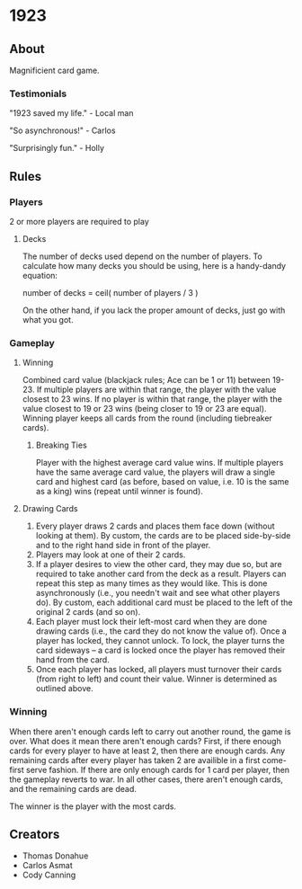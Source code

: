 * 1923
** About
Magnificient card game.

*** Testimonials
"1923 saved my life." - Local man

"So asynchronous!" - Carlos

"Surprisingly fun." - Holly


** Rules
*** Players
2 or more players are required to play

**** Decks
The number of decks used depend on the number of players. To
calculate how many decks you should be using, here is a handy-dandy
equation:

number of decks = ceil( number of players / 3 )

On the other hand, if you lack the proper amount of decks, just go
with what you got. 

*** Gameplay

**** Winning
Combined card value (blackjack rules; Ace can be 1 or 11) between
19-23. If multiple players are within that range, the player with the
value closest to 23 wins. If no player is within that range, the
player with the value closest to 19 or 23 wins (being closer to 19 or
23 are equal). Winning player keeps all cards from the round
(including tiebreaker cards). 

***** Breaking Ties
Player with the highest average card value wins. If multiple players
have the same average card value, the players will draw a single card
and highest card (as before, based on value, i.e. 10 is the same as a
king) wins (repeat until winner is found).

**** Drawing Cards
1. Every player draws 2 cards and places them face down (without
   looking at them). By custom, the cards are to be placed
   side-by-side and to the right hand side in front of the player.
2. Players may look at one of their 2 cards.
3. If a player desires to view the other card, they may due so, but
   are required to take another card from the deck as a result.
   Players can repeat this step as many times as they would like. This
   is done asynchronously (i.e., you needn't wait and see what other
   players do). By custom, each additional card must be placed to the
   left of the original 2 cards (and so on).
3. Each player must lock their left-most card when they are done
   drawing cards (i.e., the card they do not know the value of). Once
   a player has locked, they cannot unlock. To lock, the player turns
   the card sideways -- a card is locked once the player has removed
   their hand from the card. 
4. Once each player has locked, all players must turnover their cards
   (from right to left) and count their value. Winner is determined as
   outlined above.


*** Winning
When there aren't enough cards left to carry out another round, the
game is over. What does it mean there aren't enough cards? First, if
there enough cards for every player to have at least 2, then there
are enough cards. Any remaining cards after every player has taken 2
are availible in a first come-first serve fashion. If there are only
enough cards for 1 card per player, then the gameplay reverts to war.
In all other cases, there aren't enough cards, and the remaining
cards are dead.

The winner is the player with the most cards.


** Creators
- Thomas Donahue
- Carlos Asmat
- Cody Canning

